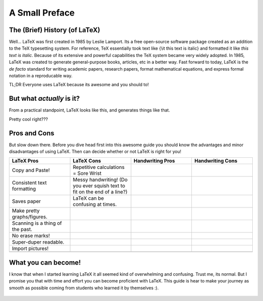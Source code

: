 A Small Preface
================

The (Brief) History (of LaTeX)
----------------------------------
Well... LaTeX was first created in 1985 by Leslie Lamport.
Its a free open-source software package created as an addition
to the TeX typesetting system. For reference, TeX essentially took text
like {\\it this text is italic} and formatted it like *this text is italic*.
Because of its extensive and powerful capabilities the TeX system became very widely adopted.
In 1985, LaTeX was created to generate general-purpose books, articles, etc in a better way.
Fast forward to today, LaTeX is the *de facto* standard for writing academic papers, research papers,
format mathematical equations, and express formal notation in a reproducable way.

TL;DR Everyone uses LaTeX because its awesome and you should to!

But what *actually* is it?
-----------------------------
From a practical standpoint, LaTeX looks like this, and generates things like that.

Pretty cool right???

Pros and Cons
------------------
But slow down there. 
Before you dive head first into this awesome guide you should 
know the advantages and minor disadvantages of using LaTeX. Then can decide whether or not LaTeX is right for you!

.. list-table::
   :widths: 50 50 50 50
   :header-rows: 1

   * - LaTeX Pros
     - LaTeX Cons
     - Handwriting Pros
     - Handwriting Cons
   * - Copy and Paste!
     - Repetitive calculations = Sore Wrist
     - 
     - 
   * - Consistent text formatting
     - Messy handwriting! (Do you ever squish text to fit on the end of a line?)
     -
     -
   * - Saves paper
     - LaTeX can be confusing at times.
     -
     -
   * - Make pretty graphs/figures.
     - 
     -
     -
   * - Scanning is a thing of the past.
     - 
     - 
     - 
   * - No erase marks!
     - 
     - 
     -
   * - Super-duper readable.
     - 
     - 
     -  
   * - Import pictures!
     - 
     - 
     -
   * - 
     - 
     -
     -

What you can become!
-----------------------

I know that when I started learning LaTeX it all seemed kind of overwhelming and confusing. Trust me, its normal. But I promise you that with time and effort you can become proficient with LaTeX. This guide is hear to make your journey as smooth as possible coming from students who learned it by themselves :).

  ..
     Hit us up with your comments and questions at our disco server __here__.


